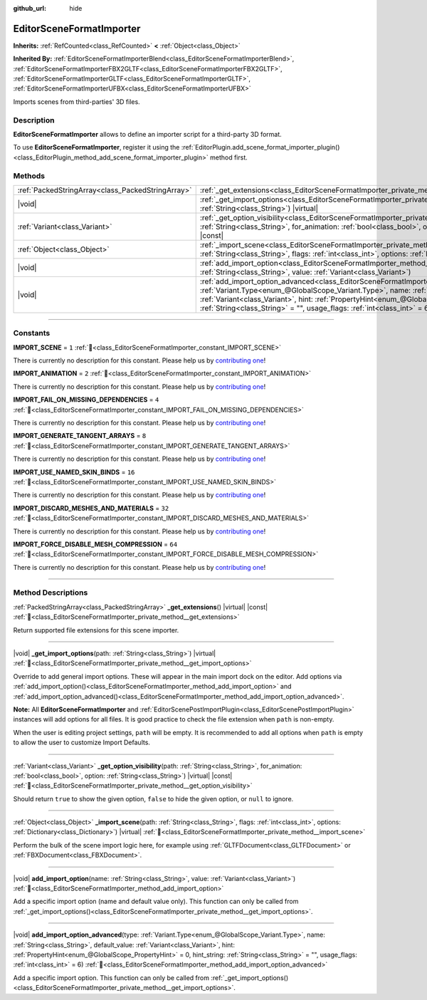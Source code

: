 :github_url: hide

.. DO NOT EDIT THIS FILE!!!
.. Generated automatically from Godot engine sources.
.. Generator: https://github.com/godotengine/godot/tree/master/doc/tools/make_rst.py.
.. XML source: https://github.com/godotengine/godot/tree/master/doc/classes/EditorSceneFormatImporter.xml.

.. _class_EditorSceneFormatImporter:

EditorSceneFormatImporter
=========================

**Inherits:** :ref:`RefCounted<class_RefCounted>` **<** :ref:`Object<class_Object>`

**Inherited By:** :ref:`EditorSceneFormatImporterBlend<class_EditorSceneFormatImporterBlend>`, :ref:`EditorSceneFormatImporterFBX2GLTF<class_EditorSceneFormatImporterFBX2GLTF>`, :ref:`EditorSceneFormatImporterGLTF<class_EditorSceneFormatImporterGLTF>`, :ref:`EditorSceneFormatImporterUFBX<class_EditorSceneFormatImporterUFBX>`

Imports scenes from third-parties' 3D files.

.. rst-class:: classref-introduction-group

Description
-----------

**EditorSceneFormatImporter** allows to define an importer script for a third-party 3D format.

To use **EditorSceneFormatImporter**, register it using the :ref:`EditorPlugin.add_scene_format_importer_plugin()<class_EditorPlugin_method_add_scene_format_importer_plugin>` method first.

.. rst-class:: classref-reftable-group

Methods
-------

.. table::
   :widths: auto

   +---------------------------------------------------+--------------------------------------------------------------------------------------------------------------------------------------------------------------------------------------------------------------------------------------------------------------------------------------------------------------------------------------------------------------------------------------------------------------------+
   | :ref:`PackedStringArray<class_PackedStringArray>` | :ref:`_get_extensions<class_EditorSceneFormatImporter_private_method__get_extensions>`\ (\ ) |virtual| |const|                                                                                                                                                                                                                                                                                                     |
   +---------------------------------------------------+--------------------------------------------------------------------------------------------------------------------------------------------------------------------------------------------------------------------------------------------------------------------------------------------------------------------------------------------------------------------------------------------------------------------+
   | |void|                                            | :ref:`_get_import_options<class_EditorSceneFormatImporter_private_method__get_import_options>`\ (\ path\: :ref:`String<class_String>`\ ) |virtual|                                                                                                                                                                                                                                                                 |
   +---------------------------------------------------+--------------------------------------------------------------------------------------------------------------------------------------------------------------------------------------------------------------------------------------------------------------------------------------------------------------------------------------------------------------------------------------------------------------------+
   | :ref:`Variant<class_Variant>`                     | :ref:`_get_option_visibility<class_EditorSceneFormatImporter_private_method__get_option_visibility>`\ (\ path\: :ref:`String<class_String>`, for_animation\: :ref:`bool<class_bool>`, option\: :ref:`String<class_String>`\ ) |virtual| |const|                                                                                                                                                                    |
   +---------------------------------------------------+--------------------------------------------------------------------------------------------------------------------------------------------------------------------------------------------------------------------------------------------------------------------------------------------------------------------------------------------------------------------------------------------------------------------+
   | :ref:`Object<class_Object>`                       | :ref:`_import_scene<class_EditorSceneFormatImporter_private_method__import_scene>`\ (\ path\: :ref:`String<class_String>`, flags\: :ref:`int<class_int>`, options\: :ref:`Dictionary<class_Dictionary>`\ ) |virtual|                                                                                                                                                                                               |
   +---------------------------------------------------+--------------------------------------------------------------------------------------------------------------------------------------------------------------------------------------------------------------------------------------------------------------------------------------------------------------------------------------------------------------------------------------------------------------------+
   | |void|                                            | :ref:`add_import_option<class_EditorSceneFormatImporter_method_add_import_option>`\ (\ name\: :ref:`String<class_String>`, value\: :ref:`Variant<class_Variant>`\ )                                                                                                                                                                                                                                                |
   +---------------------------------------------------+--------------------------------------------------------------------------------------------------------------------------------------------------------------------------------------------------------------------------------------------------------------------------------------------------------------------------------------------------------------------------------------------------------------------+
   | |void|                                            | :ref:`add_import_option_advanced<class_EditorSceneFormatImporter_method_add_import_option_advanced>`\ (\ type\: :ref:`Variant.Type<enum_@GlobalScope_Variant.Type>`, name\: :ref:`String<class_String>`, default_value\: :ref:`Variant<class_Variant>`, hint\: :ref:`PropertyHint<enum_@GlobalScope_PropertyHint>` = 0, hint_string\: :ref:`String<class_String>` = "", usage_flags\: :ref:`int<class_int>` = 6\ ) |
   +---------------------------------------------------+--------------------------------------------------------------------------------------------------------------------------------------------------------------------------------------------------------------------------------------------------------------------------------------------------------------------------------------------------------------------------------------------------------------------+

.. rst-class:: classref-section-separator

----

.. rst-class:: classref-descriptions-group

Constants
---------

.. _class_EditorSceneFormatImporter_constant_IMPORT_SCENE:

.. rst-class:: classref-constant

**IMPORT_SCENE** = ``1`` :ref:`🔗<class_EditorSceneFormatImporter_constant_IMPORT_SCENE>`

.. container:: contribute

	There is currently no description for this constant. Please help us by `contributing one <https://contributing.godotengine.org/en/latest/documentation/class_reference.html>`__!



.. _class_EditorSceneFormatImporter_constant_IMPORT_ANIMATION:

.. rst-class:: classref-constant

**IMPORT_ANIMATION** = ``2`` :ref:`🔗<class_EditorSceneFormatImporter_constant_IMPORT_ANIMATION>`

.. container:: contribute

	There is currently no description for this constant. Please help us by `contributing one <https://contributing.godotengine.org/en/latest/documentation/class_reference.html>`__!



.. _class_EditorSceneFormatImporter_constant_IMPORT_FAIL_ON_MISSING_DEPENDENCIES:

.. rst-class:: classref-constant

**IMPORT_FAIL_ON_MISSING_DEPENDENCIES** = ``4`` :ref:`🔗<class_EditorSceneFormatImporter_constant_IMPORT_FAIL_ON_MISSING_DEPENDENCIES>`

.. container:: contribute

	There is currently no description for this constant. Please help us by `contributing one <https://contributing.godotengine.org/en/latest/documentation/class_reference.html>`__!



.. _class_EditorSceneFormatImporter_constant_IMPORT_GENERATE_TANGENT_ARRAYS:

.. rst-class:: classref-constant

**IMPORT_GENERATE_TANGENT_ARRAYS** = ``8`` :ref:`🔗<class_EditorSceneFormatImporter_constant_IMPORT_GENERATE_TANGENT_ARRAYS>`

.. container:: contribute

	There is currently no description for this constant. Please help us by `contributing one <https://contributing.godotengine.org/en/latest/documentation/class_reference.html>`__!



.. _class_EditorSceneFormatImporter_constant_IMPORT_USE_NAMED_SKIN_BINDS:

.. rst-class:: classref-constant

**IMPORT_USE_NAMED_SKIN_BINDS** = ``16`` :ref:`🔗<class_EditorSceneFormatImporter_constant_IMPORT_USE_NAMED_SKIN_BINDS>`

.. container:: contribute

	There is currently no description for this constant. Please help us by `contributing one <https://contributing.godotengine.org/en/latest/documentation/class_reference.html>`__!



.. _class_EditorSceneFormatImporter_constant_IMPORT_DISCARD_MESHES_AND_MATERIALS:

.. rst-class:: classref-constant

**IMPORT_DISCARD_MESHES_AND_MATERIALS** = ``32`` :ref:`🔗<class_EditorSceneFormatImporter_constant_IMPORT_DISCARD_MESHES_AND_MATERIALS>`

.. container:: contribute

	There is currently no description for this constant. Please help us by `contributing one <https://contributing.godotengine.org/en/latest/documentation/class_reference.html>`__!



.. _class_EditorSceneFormatImporter_constant_IMPORT_FORCE_DISABLE_MESH_COMPRESSION:

.. rst-class:: classref-constant

**IMPORT_FORCE_DISABLE_MESH_COMPRESSION** = ``64`` :ref:`🔗<class_EditorSceneFormatImporter_constant_IMPORT_FORCE_DISABLE_MESH_COMPRESSION>`

.. container:: contribute

	There is currently no description for this constant. Please help us by `contributing one <https://contributing.godotengine.org/en/latest/documentation/class_reference.html>`__!



.. rst-class:: classref-section-separator

----

.. rst-class:: classref-descriptions-group

Method Descriptions
-------------------

.. _class_EditorSceneFormatImporter_private_method__get_extensions:

.. rst-class:: classref-method

:ref:`PackedStringArray<class_PackedStringArray>` **_get_extensions**\ (\ ) |virtual| |const| :ref:`🔗<class_EditorSceneFormatImporter_private_method__get_extensions>`

Return supported file extensions for this scene importer.

.. rst-class:: classref-item-separator

----

.. _class_EditorSceneFormatImporter_private_method__get_import_options:

.. rst-class:: classref-method

|void| **_get_import_options**\ (\ path\: :ref:`String<class_String>`\ ) |virtual| :ref:`🔗<class_EditorSceneFormatImporter_private_method__get_import_options>`

Override to add general import options. These will appear in the main import dock on the editor. Add options via :ref:`add_import_option()<class_EditorSceneFormatImporter_method_add_import_option>` and :ref:`add_import_option_advanced()<class_EditorSceneFormatImporter_method_add_import_option_advanced>`.

\ **Note:** All **EditorSceneFormatImporter** and :ref:`EditorScenePostImportPlugin<class_EditorScenePostImportPlugin>` instances will add options for all files. It is good practice to check the file extension when ``path`` is non-empty.

When the user is editing project settings, ``path`` will be empty. It is recommended to add all options when ``path`` is empty to allow the user to customize Import Defaults.

.. rst-class:: classref-item-separator

----

.. _class_EditorSceneFormatImporter_private_method__get_option_visibility:

.. rst-class:: classref-method

:ref:`Variant<class_Variant>` **_get_option_visibility**\ (\ path\: :ref:`String<class_String>`, for_animation\: :ref:`bool<class_bool>`, option\: :ref:`String<class_String>`\ ) |virtual| |const| :ref:`🔗<class_EditorSceneFormatImporter_private_method__get_option_visibility>`

Should return ``true`` to show the given option, ``false`` to hide the given option, or ``null`` to ignore.

.. rst-class:: classref-item-separator

----

.. _class_EditorSceneFormatImporter_private_method__import_scene:

.. rst-class:: classref-method

:ref:`Object<class_Object>` **_import_scene**\ (\ path\: :ref:`String<class_String>`, flags\: :ref:`int<class_int>`, options\: :ref:`Dictionary<class_Dictionary>`\ ) |virtual| :ref:`🔗<class_EditorSceneFormatImporter_private_method__import_scene>`

Perform the bulk of the scene import logic here, for example using :ref:`GLTFDocument<class_GLTFDocument>` or :ref:`FBXDocument<class_FBXDocument>`.

.. rst-class:: classref-item-separator

----

.. _class_EditorSceneFormatImporter_method_add_import_option:

.. rst-class:: classref-method

|void| **add_import_option**\ (\ name\: :ref:`String<class_String>`, value\: :ref:`Variant<class_Variant>`\ ) :ref:`🔗<class_EditorSceneFormatImporter_method_add_import_option>`

Add a specific import option (name and default value only). This function can only be called from :ref:`_get_import_options()<class_EditorSceneFormatImporter_private_method__get_import_options>`.

.. rst-class:: classref-item-separator

----

.. _class_EditorSceneFormatImporter_method_add_import_option_advanced:

.. rst-class:: classref-method

|void| **add_import_option_advanced**\ (\ type\: :ref:`Variant.Type<enum_@GlobalScope_Variant.Type>`, name\: :ref:`String<class_String>`, default_value\: :ref:`Variant<class_Variant>`, hint\: :ref:`PropertyHint<enum_@GlobalScope_PropertyHint>` = 0, hint_string\: :ref:`String<class_String>` = "", usage_flags\: :ref:`int<class_int>` = 6\ ) :ref:`🔗<class_EditorSceneFormatImporter_method_add_import_option_advanced>`

Add a specific import option. This function can only be called from :ref:`_get_import_options()<class_EditorSceneFormatImporter_private_method__get_import_options>`.

.. |virtual| replace:: :abbr:`virtual (This method should typically be overridden by the user to have any effect.)`
.. |required| replace:: :abbr:`required (This method is required to be overridden when extending its base class.)`
.. |const| replace:: :abbr:`const (This method has no side effects. It doesn't modify any of the instance's member variables.)`
.. |vararg| replace:: :abbr:`vararg (This method accepts any number of arguments after the ones described here.)`
.. |constructor| replace:: :abbr:`constructor (This method is used to construct a type.)`
.. |static| replace:: :abbr:`static (This method doesn't need an instance to be called, so it can be called directly using the class name.)`
.. |operator| replace:: :abbr:`operator (This method describes a valid operator to use with this type as left-hand operand.)`
.. |bitfield| replace:: :abbr:`BitField (This value is an integer composed as a bitmask of the following flags.)`
.. |void| replace:: :abbr:`void (No return value.)`
